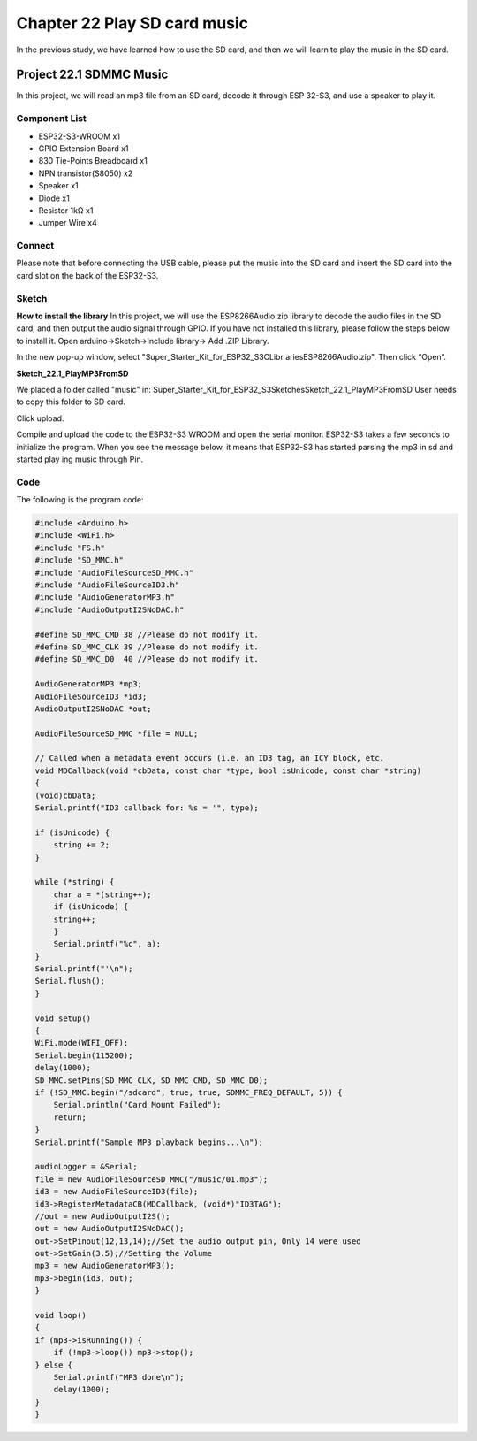 Chapter 22 Play SD card music
================================
In the previous study, we have learned how to use the SD card, and then we will 
learn to play the music in the SD card.

Project 22.1 SDMMC Music
---------------------------
In this project, we will read an mp3 file from an SD card, decode it through ESP
32-S3, and use a speaker to play it.

Component List
^^^^^^^^^^^^^^^
- ESP32-S3-WROOM x1
- GPIO Extension Board x1
- 830 Tie-Points Breadboard x1
- NPN transistor(S8050) x2
- Speaker x1
- Diode x1
- Resistor 1kΩ  x1
- Jumper Wire x4

Connect
^^^^^^^^
Please note that before connecting the USB cable, please put the music into the 
SD card and insert the SD card into the card slot on the back of the ESP32-S3.

.. image:: img/connect/22.png

Sketch
^^^^^^^
**How to install the library**
In this project, we will use the ESP8266Audio.zip 
library to decode the audio files in the SD card, and then output the audio signal 
through GPIO. If you have not installed this library, please follow the steps 
below to install it. Open arduino->Sketch->Include library-> Add .ZIP Library.

.. image:: img/software/22-1.png

In the new pop-up window, select "Super_Starter_Kit_for_ESP32_S3\C\Libr
aries\ESP8266Audio.zip". Then click “Open“.

.. image:: img/software/22-2.png

**Sketch_22.1_PlayMP3FromSD**

We placed a folder called "music" in: Super_Starter_Kit_for_ESP32_S3\
Sketches\Sketch_22.1_PlayMP3FromSD User needs to copy this folder to SD card.

.. image:: img/software/22-3.png

Click upload.

.. image:: img/software/22-5.png

Compile and upload the code to the ESP32-S3 WROOM and open the serial monitor. 
ESP32-S3 takes a few seconds to initialize the program. When you see the message 
below, it means that ESP32-S3 has started parsing the mp3 in sd and started play
ing music through Pin.

.. image:: img/software/22-4.png

Code
^^^^^^
The following is the program code:

.. code-block:: C

    #include <Arduino.h>
    #include <WiFi.h>
    #include "FS.h"
    #include "SD_MMC.h"
    #include "AudioFileSourceSD_MMC.h"
    #include "AudioFileSourceID3.h"
    #include "AudioGeneratorMP3.h"
    #include "AudioOutputI2SNoDAC.h"

    #define SD_MMC_CMD 38 //Please do not modify it.
    #define SD_MMC_CLK 39 //Please do not modify it. 
    #define SD_MMC_D0  40 //Please do not modify it.

    AudioGeneratorMP3 *mp3;
    AudioFileSourceID3 *id3;
    AudioOutputI2SNoDAC *out;

    AudioFileSourceSD_MMC *file = NULL;

    // Called when a metadata event occurs (i.e. an ID3 tag, an ICY block, etc.
    void MDCallback(void *cbData, const char *type, bool isUnicode, const char *string)
    {
    (void)cbData;
    Serial.printf("ID3 callback for: %s = '", type);

    if (isUnicode) {
        string += 2;
    }
    
    while (*string) {
        char a = *(string++);
        if (isUnicode) {
        string++;
        }
        Serial.printf("%c", a);
    }
    Serial.printf("'\n");
    Serial.flush();
    }

    void setup()
    {
    WiFi.mode(WIFI_OFF); 
    Serial.begin(115200);
    delay(1000);
    SD_MMC.setPins(SD_MMC_CLK, SD_MMC_CMD, SD_MMC_D0);
    if (!SD_MMC.begin("/sdcard", true, true, SDMMC_FREQ_DEFAULT, 5)) {
        Serial.println("Card Mount Failed");
        return;
    }
    Serial.printf("Sample MP3 playback begins...\n");

    audioLogger = &Serial;
    file = new AudioFileSourceSD_MMC("/music/01.mp3");
    id3 = new AudioFileSourceID3(file);
    id3->RegisterMetadataCB(MDCallback, (void*)"ID3TAG");
    //out = new AudioOutputI2S();
    out = new AudioOutputI2SNoDAC();
    out->SetPinout(12,13,14);//Set the audio output pin, Only 14 were used
    out->SetGain(3.5);//Setting the Volume
    mp3 = new AudioGeneratorMP3();
    mp3->begin(id3, out);
    }

    void loop()
    {
    if (mp3->isRunning()) {
        if (!mp3->loop()) mp3->stop();
    } else {
        Serial.printf("MP3 done\n");
        delay(1000);
    }
    }



